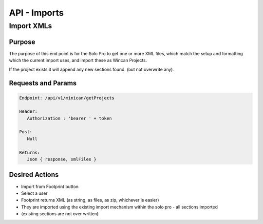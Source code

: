API - Imports
=============

Import XMLs
------------

Purpose
~~~~~~~

The purpose of this end point is for the Solo Pro to get one or more XML files, which match the setup and formatting which the current import uses, and import these as Wincan Projects.

If the project exists it will append any new sections found. (but not overwrite any).


Requests and Params
~~~~~~~~~~~~~~~~~~~

.. code-block:: php

   Endpoint: /api/v1/minican/getProjects
   
   Header:
      Authorization : 'bearer ' + token
   
   Post:
      Null
      
   Returns: 
      Json { response, xmlFiles } 


Desired Actions
~~~~~~~~~~~~~~~

* Import from Footprint button
* Select a user
* Footprint returns XML (as string, as files, as zip, whichever is easier)
* They are imported using the existing import mechanism within the solo pro - all sections imported
* (existing sections are not over written)


